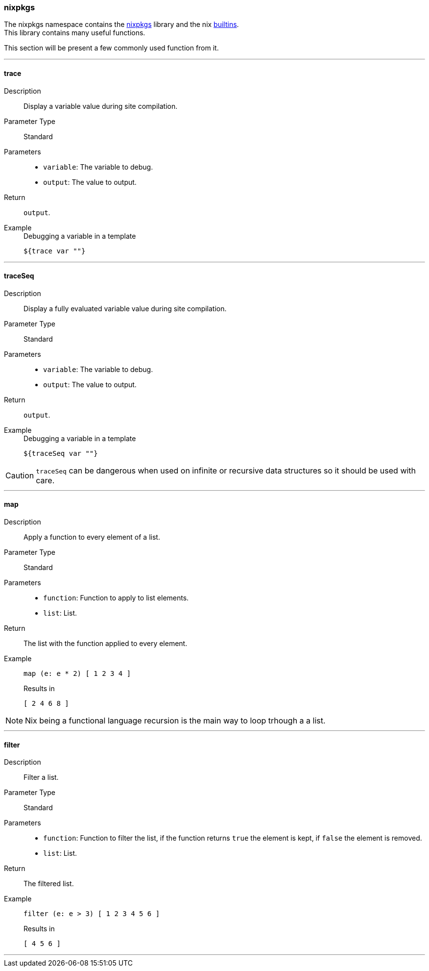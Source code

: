 === nixpkgs

The nixpkgs namespace contains the link:https://github.com/NixOS/nixpkgs[nixpkgs] library and the nix link:http://nixos.org/nix/manual/#ssec-builtins[builtins]. +
This library contains many useful functions.

This section will be present a few commonly used function from it.

:sectnums!:

---

[[lib.nixpkgs.trace]]
==== trace

Description:: Display a variable value during site compilation.
Parameter Type:: Standard
Parameters::
  * `variable`: The variable to debug.
  * `output`: The value to output.
Return:: `output`.
Example::

+
[source, nix]
.Debugging a variable in a template
----
${trace var ""}
----

---

[[lib.nixpkgs.traceSeq]]
==== traceSeq

Description:: Display a fully evaluated variable value during site compilation.
Parameter Type:: Standard
Parameters::
  * `variable`: The variable to debug.
  * `output`: The value to output.
Return:: `output`.
Example::

+
[source, nix]
.Debugging a variable in a template
----
${traceSeq var ""}
----

CAUTION: `traceSeq` can be dangerous when used on infinite or recursive data structures so it should be used with care.

---

[[lib.nixpkgs.map]]
==== map

Description:: Apply a function to every element of a list.
Parameter Type:: Standard
Parameters::
  * `function`: Function to apply to list elements.
  * `list`: List.
Return:: The list with the function applied to every element.
Example::

+
[source, nix]
----
map (e: e * 2) [ 1 2 3 4 ]
----

+
[source, nix]
.Results in
----
[ 2 4 6 8 ]
----

NOTE: Nix being a functional language recursion is the main way to loop trhough a a list.

---

[[lib.nixpkgs.filter]]
==== filter

Description:: Filter a list.
Parameter Type:: Standard
Parameters::
  * `function`: Function to filter the list, if the function returns `true` the element is kept, if `false` the element is removed.
  * `list`: List.
Return:: The filtered list.
Example::

+
[source, nix]
----
filter (e: e > 3) [ 1 2 3 4 5 6 ]
----

+
[source, nix]
.Results in
----
[ 4 5 6 ]
----

---

:sectnums:

